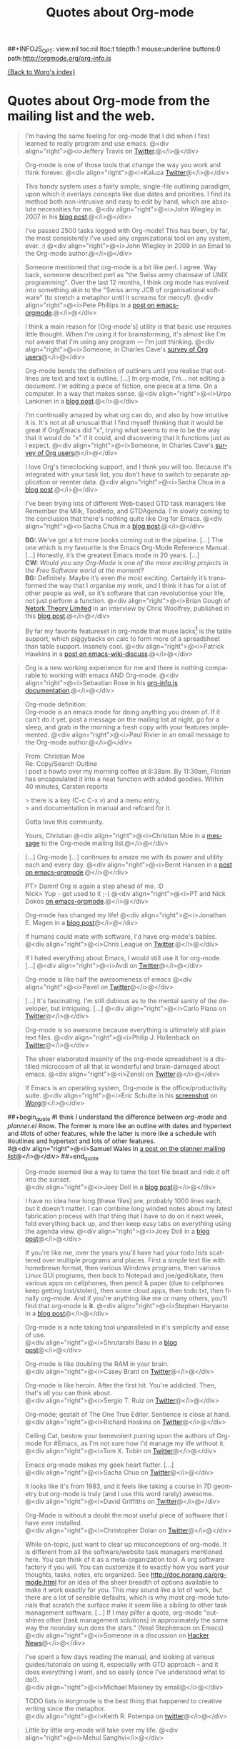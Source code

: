 #+TITLE: Quotes about Org-mode
#+AUTHOR: Org
#+EMAIL: bzg AT gnu DOT org
#+LANGUAGE:  en
#+OPTIONS:   H:3 num:nil toc:t \n:nil @:t ::t |:t ^:t -:t f:t *:t TeX:t LaTeX:nil skip:nil d:nil tags:not-in-toc author:nil creator:nil
##+INFOJS_OPT: view:nil toc:nil ltoc:t tdepth:1 mouse:underline buttons:0 path:http://orgmode.org/org-info.js

[[file:index.org][{Back to Worg's index}]]

* Quotes about Org-mode from the mailing list and the web.
  :PROPERTIES:
  :ID:       70F3B7D4-3EE9-4518-900D-D1D20434F2C2
  :END:

#+begin_quote
I'm having the same feeling for org-mode that I did when I first
learned to really program and use emacs.
@<div align="right">@<i>Jeffery Travis on [[http://twitter.com/travisjeffery][Twitter]].@</i>@</div>
#+end_quote

#+begin_quote
Org-mode is one of those tools that change the way you work and think
forever.
@<div align="right">@<i>Kaluza [[http://twitter.com/#!/kaluza/statuses/40810643061874688][Twitter]]@</i>@</div>
#+end_quote

#+begin_quote
This handy system uses a fairly simple, single-file outlining
paradigm, upon which it overlays concepts like due dates and
priorities. I find its method both non-intrusive and easy to edit
by hand, which are absolute necessities for me.
@<div align="right">@<i>John Wiegley in 2007 in his [[http://www.newartisans.com/blog_files/org.mode.day.planner.php][blog post]].@</i>@</div>
#+end_quote

#+begin_quote
I've passed 2500 tasks logged with Org-mode!
This has been, by far, the most consistently I've used any
organizational tool on any system, ever. :)
@<div align="right">@<i>John Wiegley in 2009 in an Email to the Org-mode author.@</i>@</div>
#+end_quote


#+begin_quote
Someone mentioned that org-mode is a bit like perl. I agree. Way back,
someone described perl as "the Swiss army chainsaw of UNIX
programming". Over the last 12 months, I think org mode has evolved into
something akin to the "Swiss army JCB of organisational software" (to
stretch a metaphor until it screams for mercy!).
@<div align="right">@<i>Pete Phillips in a [[http://article.gmane.org/gmane.emacs.orgmode/754][post on emacs-orgmode]].@</i>@</div>
#+end_quote

#+begin_quote
I think a main reason for [Org-mode's] utility is that basic use
requires little thought. When I'm using it for brainstorming, it's
almost like I'm not aware that I'm using any program --- I'm just
thinking.
@<div align="right">@<i>Someone, in Charles Cave's [[http://orgmode.org/survey.html#sec-11][survey of Org
users]]@</i>@</div>
#+end_quote

#+begin_quote
Org-mode bends the definition of outliners until you realise that
outlines are text and text is outline. [...] In org-mode, I'm... not
editing a document.  I'm editing a piece of fiction, one piece at a
time. On a computer. In a way that makes sense.
@<div align="right">@<i>Urpo Lankinen in a [[http://beastwithin.org/users/wwwwolf/fantasy/avarthrel/blog/2011/05/lets-just-use-emacs.html][blog post]].@</i>@</div>
#+end_quote

#+begin_quote
I'm continually amazed by what org can do, and also by how intuitive
it is.  It's not at all unusual that I find myself thinking that it
would be great if Org/Emacs did "x", trying what seems to me to be the
way that it would do "x" if it could, and discovering that it
functions just as I expect.
@<div align="right">@<i>Someone, in Charles Cave's [[http://orgmode.org/survey.html#sec-11][survey of Org users]]@</i>@</div>
#+end_quote

#+begin_quote
I love Org's timeclocking support, and I think you will too. Because
it's integrated with your task list, you don't have to switch to
separate application or reenter data.
@<div align="right">@<i>Sacha Chua in a [[http://sachachua.com/wp/2007/12/30/clocking-time-with-emacs-org][blog post]].@</i>@</div>
#+end_quote

#+begin_quote
I've been trying lots of different Web-based GTD task managers like
Remember the Milk, Toodledo, and GTDAgenda.  I'm slowly coming to the
conclusion that there's nothing quite like Org for Emacs.
@<div align="right">@<i>Sacha Chua in a [[http://sachachua.com/wp/2009/04/06/nothing-quite-like-org-for-emacs/][blog post]].@</i>@</div>
#+end_quote

#+begin_quote
*BG:* We’ve got a lot more books coming out in the pipeline. [...]
The one which is my favourite is the Emacs Org-Mode Reference
Manual. [...]  Honestly, it’s the greatest Emacs mode in 20
years. [...]\\
*CW:* /Would you say Org-Mode is one of the more exciting projects in
the Free Software world at the moment?/ \\
*BG:* Definitely. Maybe it’s even /the/ most exciting. Certainly it’s
transformed the way that I organise my work, and I think it has for a
lot of other people as well, so it’s software that can revolutionise
your life, not just perform a function.
@<div align="right">@<i>Brian Gough of [[http://www.network-theory.co.uk/][Netork Theory Limited]] in an
interview by Chris Woolfrey, published in this [[http://blogs.fsfe.org/fellowship-interviews/?p%3D156][blog post]].@</i>@</div>
#+end_quote

#+begin_quote
By far my favorite featureset in org-mode that muse lacks[fn:1] is the table
support, which piggybacks on calc to form more of a spreadsheet than
table support. Insanely cool.
@<div align="right">@<i>Patrick Hawkins in a [[http://article.gmane.org/gmane.emacs.wiki.general/5760][post on emacs-wiki-discuss]].@</i>@</div>
#+end_quote

#+begin_quote
Org is a new working experience for me and there is nothing comparable
to working with emacs AND Org-mode.
@<div align="right">@<i>Sebastian Rose in his [[http://orgmode.org/worg/code/org-info-js/][org-info.js documentation]].@</i>@</div>
#+end_quote

#+begin_quote
Org-mode definition:\\
Org-mode is an emacs mode for doing anything you dream of. If it
can't do it yet, post a message on the mailing list at night, go for
a sleep, and grab in the morning a fresh copy with your features
implemented.
@<div align="right">@<i>Paul Rivier in an email message to the
Org-mode author.@</i>@</div>
#+end_quote

#+begin_quote
From: Christian Moe\\
Re: Copy/Search Outline \\

I post a howto over my morning coffee at 8:38am. By 11:30am, Florian
has encapsulated it into a neat function with added goodies. Within 40
minutes, Carsten reports 

> there is a key (C-c C-x v) and a menu entry,\\
> and documentation in manual and refcard for it.

Gotta love this community.

Yours, Christian
@<div align="right">@<i>Christian Moe in a [[http://thread.gmane.org/gmane.emacs.orgmode/44750/focus%3D44952][message]] to the Org-mode
mailing list.@</i>@</div>
#+end_quote



#+begin_quote
[...] Org-mode [...] continues to amaze me with its power and
utility each and every day.
@<div align="right">@<i>Bernt Hansen in a [[http://thread.gmane.org/gmane.emacs.orgmode/9213][post on emacs-orgmode]].@</i>@</div>
#+end_quote

#+begin_quote
PT>   Damn! Org is again a step ahead of me. :D\\
Nick> Yup - get used to it ;-)
@<div align="right">@<i>PT and Nick Dokos [[http://thread.gmane.org/gmane.emacs.orgmode/17130/focus%3D17156][on emacs-orgmode]].@</i>@</div>
#+end_quote

#+begin_quote
Org-mode has changed my life!
@<div align="right">@<i>Jonathan E. Magen in a [[http://yonkeltron.com/2008/11/10/org-mode-has-changed-my-life/][blog post]]@</i>@</div>
#+end_quote

#+begin_quote
If humans could mate with software, I'd have org-mode's babies.
@<div align="right">@<i>Chris League on [[http://twitter.com/chrisleague][Twitter]].@</i>@</div>
#+end_quote

#+begin_quote
If I hated everything about Emacs, I would still use it for
org-mode. [...]
@<div align="right">@<i>Avdi on [[http://twitter.com/avdi][Twitter]]@</i>@</div>
#+end_quote

#+begin_quote
Org-mode is like half the awesomeness of emacs
@<div align="right">@<i>Pavel on [[http://twitter.com/#!/Pavel_92/statuses/93245405906747393][Twitter]]@</i>@</div>
#+end_quote

#+begin_quote
[...] It's fascinating. I'm still dubious as to the mental sanity of the
developer, but intriguing. [...]
@<div align="right">@<i>Carlo Piana on [[http://twitter.com/#!/carlopiana/statuses/37160201652011009][Twitter]]@</i>@</div>
#+end_quote

#+begin_quote
Org-mode is so awesome because everything is ultimately still plain
text files.
@<div align="right">@<i>Philip J. Hollenback on [[http://twitter.com/philiph/statuses/21019501383][Twitter]]@</i>@</div>
#+end_quote

#+begin_quote
The sheer elaborated insanity of the org-mode spreadsheet is a
distilled microcosm of all that is wonderful and brain-damaged about
emacs.
@<div align="right">@<i>Zenoli on [[http://twitter.com/zenoli][Twitter]].@</i>@</div>
#+end_quote

#+begin_quote
If Emacs is an operating system, Org-mode is the office/productivity
suite.
@<div align="right">@<i>Eric Schulte in his [[http://orgmode.org/worg/images/screenshots/org-mode-publishing.jpg][screenshot]] on [[http://orgmode.org/worg/][Worg]]@</i>@</div>
#+end_quote

##+begin_quote
#I think I understand the difference between /org-mode/ and /planner.el/
#now.  The former is more like an outline with dates and hypertext and
#lots of other features, while the latter is more like a schedule with
#outlines and hypertext and lots of other features.\\
#@<div align="right">@<i>Samuel Wales in [[http://thread.gmane.org/gmane.emacs.planner.general/1279/focus%3D1283][a post on the planner mailing list]]@</i>@</div>
##+end_quote

#+begin_quote
Org-mode seemed like a way to tame the text file beast and ride
it off into the sunset.\\
@<div align="right">@<i>Joey Doll in a [[http://www.guyslikedolls.com/set-phasers-to-org-mode][blog post]]@</i>@</div>
#+end_quote

#+begin_quote
I have no idea how long [these files] are, probably 1000
lines each, but it doesn't matter. I can combine long winded notes
about my latest fabrication process with that thing that I have to do
on it next week, fold everything back up, and then keep easy tabs on
everything using the agenda view.
@<div align="right">@<i>Joey Doll in a [[http://www.guyslikedolls.com/set-phasers-to-org-mode][blog post]]@</i>@</div>
#+end_quote

#+begin_quote
If you're like me, over the years you'll have had your todo lists
scattered over multiple programs and places. First a simple text file
with homebrewn format, then various Windows programs, then various
Linux GUI programs, then back to Notepad and joe/gedit/kate, then
various apps on cellphones, then pencil & paper (due to cellphones
keep getting lost/stolen), then some cloud apps, then todo.txt, then
finally org-mode. And if you're anything like me or many others,
you'll find that org-mode is *it*.
@<div align="right">@<i>Stephen Haryanto in a [[http://blogs.perl.org/users/steven_haryanto/2011/03/orgparser.html][blog post]]@</i>@</div>
#+end_quote

#+begin_quote
Org-mode is a note taking tool unparalleled in it's simplicity and
ease of use.\\
@<div align="right">@<i>Shrutarshi Basu in a [[http://bytebaker.com/2009/06/23/too-many-formats/][blog post]]@</i>@</div>
#+end_quote

#+begin_quote
Org-mode is like doubling the RAM in your brain.\\
@<div align="right">@<i>Casey Brant on  [[http://twitter.com/BaseCase/statuses/10127206552][Twitter]]@</i>@</div>
#+end_quote

#+begin_quote
Org-mode is like heroin. After the first hit. You're
addicted. Then, that's all you can think about.\\
@<div align="right">@<i>Sergio T. Ruiz on [[http://twitter.com/sergio_101/statuses/21851630268][Twitter]]@</i>@</div>
#+end_quote

#+begin_quote
Org-mode; gestalt of The One True Editor.  Sentience is close at hand.\\
@<div align="right">@<i>Richard Hoskins on [[http://twitter.com/RichardHoskins/statuses/25090314533][Twitter]]@</i>@</div>
#+end_quote

#+begin_quote
Ceiling Cat, bestow your benevolent purring upon the authors of
Org-mode for #Emacs, as I'm not sure how I'd manage my life without
it.\\
@<div align="right">@<i>Tom X. Tobin on [[http://twitter.com/tomxtobin/statuses/25381303142][Twitter]]@</i>@</div>
#+end_quote

#+begin_quote
Emacs org-mode makes my geek heart flutter. [...]\\
@<div align="right">@<i>Sacha Chua on [[http://twitter.com/sachac/statuses/25553224867][Twitter]]@</i>@</div>
#+end_quote

#+begin_quote
It looks like it's from 1983, and it feels like taking a course in 7D
geometry but org-mode is truly (and I use this word rarely) awesome.\\
@<div align="right">@<i>David Griffiths on [[http://twitter.com/dgriffiths/statuses/25812307488][Twitter]]@</i>@</div>
#+end_quote

#+begin_quote
Org-Mode is without a doubt the most useful piece of software that I
have ever installed.\\
@<div align="right">@<i>Christopher Dolan on [[http://twitter.com/codingstream/statuses/26326566388][Twitter]]@</i>@</div>
#+end_quote

#+begin_quote
While on-topic, just want to clear up misconceptions of org-mode. It
is different from all the software/website task managers mentioned
here. You can think of it as a meta-organization tool. A org software
factory if you will. You can customize it to exactly how you want your
thoughts, tasks, notes, etc organized.  See
http://doc.norang.ca/org-mode.html for an idea of the sheer breadth of
options available to make it work exactly for you.  This may sound
like a lot of work, but there are a lot of sensible defaults, which is
why most org-mode tutorials that scratch the surface make it seem like
a sibling to other task management software. [...]
If I may pilfer a quote, org-mode "outshines other [task management
solutions] in approximately the same way the noonday sun does the
stars." (Neal Stephenson on Emacs)\\
@<div align="right">@<i>Someone in a discussion on [[http://news.ycombinator.com/item?id%3D1230716][Hacker News]]@</i>@</div>
#+end_quote

#+begin_quote
I've spent a few days reading the manual, and looking at various
guides/tutorials on using it, especially with GTD approach -- and it does
everything I want, and so easily (once I've understood what to do!).\\
@<div align="right">@<i>Michael Maloney by email@</i>@</div>
#+end_quote

#+begin_quote
TODO lists in #orgmode is the best thing that happened to creative writing
since the metaphor.\\
@<div align="right">@<i>Keith R. Potempa on [[https://twitter.com/#!/keithrpotempa/status/143407790130597888][twitter]]@</i>@</div>
#+end_quote

#+begin_quote
Little by little org-mode will take over my life. 
@<div align="right">@<i>Mehul Sanghvi</i>@</div>
#+end_quote

* Some 24/7 lectures about Org-mode

The famous 24/7 lectures are part of the ceremony for handing out the
[[http://en.wikipedia.org/wiki/Ig_Nobel_Prize][Ig Nobel Prizes]].  All speakers have to give a 24/7 lecture on their
subject. This means, they have to give a /complete technical
description/ of their work in /24 words/ (may be totally cryptic), and
then a /7 word/ explanation that is more or less /understandable for
the public/, and it may be either tongue in cheek or serious.  In
summer 2008, a few people tried to [[http://thread.gmane.org/gmane.emacs.orgmode/7599][formulate]] such lectures about
Org-mode:

** Technical description in 24 words

These was only a single entry in the "24" category:

  - Org-mode does outlining, note-taking, hyperlinks, spreadsheets,
    TODO lists, project planning, GTD, HTML and LaTeX authoring, all
    with plain text files in Emacs (/Carsten Dominik/)

** Simple summary in 7 words

   This is only a selection of the submitted entries.  My loose
   criterion was to use entries that are either a good description or
   are funny - both valid approaches to the "7" part of 24/7 lectures.
   I also left a few entries which are not exactly seven words,
   because I liked them a lot.

   - Organize and track everything in plain text (/Bernt Hansen/)

   - Organize outlines, lists and table in text. (/Eddward DeVilla/)

   - Emacs Org Mode: your life in text (/Matthew Parker/)

   - Do work and play in plain text (/Kene Meniru/)

   - Madness? This is org-mode! [[http://www.youtube.com/watch%3Fv%3DUgrsNBu51nU][*Real Spartans use emacs!*]] (/Russell
     Adams[fn:2]/)

   - Plain text with frickin' lasers. [[http://en.wikipedia.org/wiki/Dr._Evil][*pinky to lips*]] (/Russell
     Adams[fn:2]/)

   - It is the text that binds us. [[http://www.urbandictionary.com/define.php%3Fterm%3Dshikaka][*Shekaka!*]] (/Russell Adams[fn:2]/)


   - Org-mode --- lifehacker's orgy :-P (/Dmitry Dzhus/)

   - Back to the future for plain text (/Carsten Dominik/)

Footnotes:

[fn:1] Muse now understands the syntax of Org-mode tables, so you can use
Orgtbl-mode to get the same tables in Muse.

[fn:2] The linked text is from Adam, but the link itself has been added
by me.


